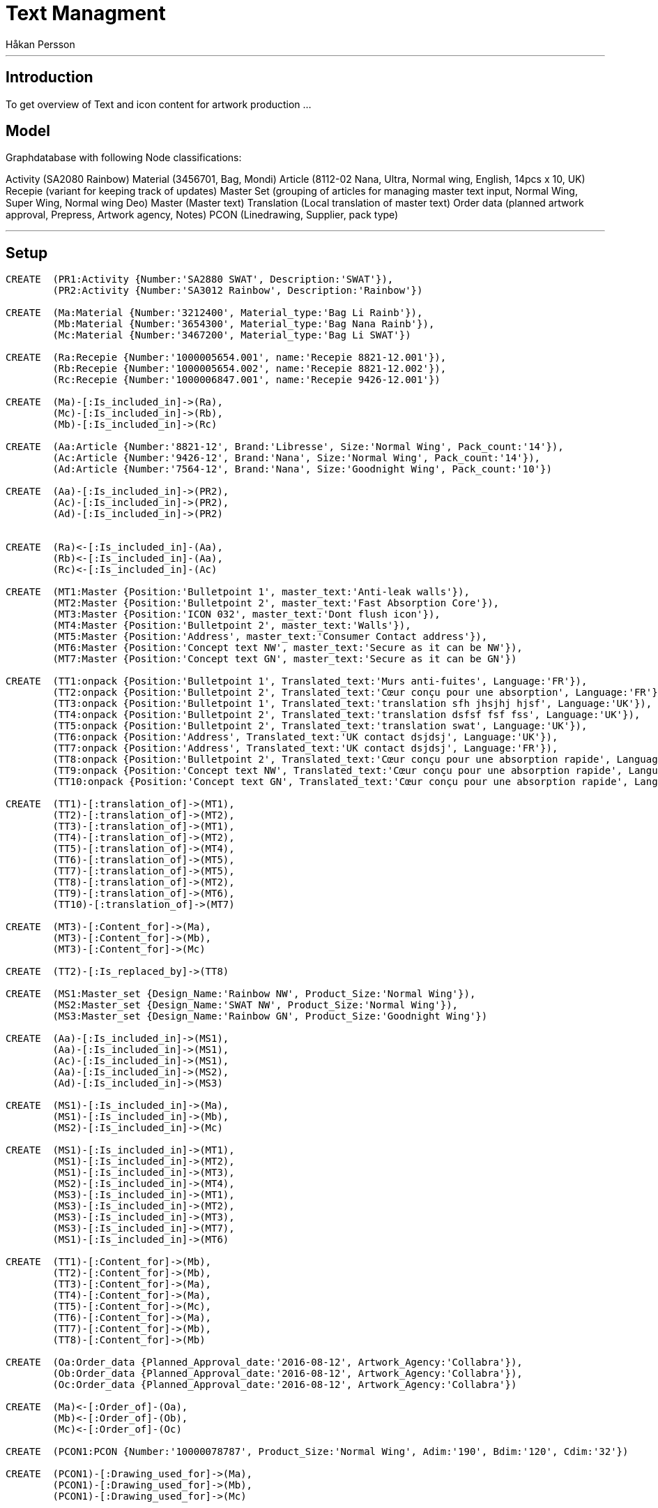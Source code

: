 = Text Managment
:neo4j-version: 2.3.0
:author: Håkan Persson

'''
[[introduction]]
== Introduction
To get overview of Text and icon content for artwork production
...
[[model]]
== Model
Graphdatabase with following Node classifications:

Activity (SA2080 Rainbow)
Material (3456701, Bag, Mondi)
Article		(8112-02 Nana, Ultra, Normal wing, English, 14pcs x 10, UK)
Recepie		(variant for keeping track of updates)
Master Set	(grouping of articles for managing master text input, Normal Wing, Super Wing, Normal wing Deo)
Master		(Master text)
Translation	(Local translation of master text)
Order data	(planned artwork approval, Prepress, Artwork agency, Notes)
PCON		(Linedrawing, Supplier, pack type)


'''
[[setup]]
== Setup

//hide
//setup
[source, cypher]
----
CREATE	(PR1:Activity {Number:'SA2880 SWAT', Description:'SWAT'}),
	(PR2:Activity {Number:'SA3012 Rainbow', Description:'Rainbow'})

CREATE	(Ma:Material {Number:'3212400', Material_type:'Bag Li Rainb'}),
	(Mb:Material {Number:'3654300', Material_type:'Bag Nana Rainb'}),
	(Mc:Material {Number:'3467200', Material_type:'Bag Li SWAT'})

CREATE	(Ra:Recepie {Number:'1000005654.001', name:'Recepie 8821-12.001'}),
	(Rb:Recepie {Number:'1000005654.002', name:'Recepie 8821-12.002'}),
	(Rc:Recepie {Number:'1000006847.001', name:'Recepie 9426-12.001'})

CREATE	(Ma)-[:Is_included_in]->(Ra),
	(Mc)-[:Is_included_in]->(Rb),
	(Mb)-[:Is_included_in]->(Rc)
	
CREATE  (Aa:Article {Number:'8821-12', Brand:'Libresse', Size:'Normal Wing', Pack_count:'14'}),
	(Ac:Article {Number:'9426-12', Brand:'Nana', Size:'Normal Wing', Pack_count:'14'}),
	(Ad:Article {Number:'7564-12', Brand:'Nana', Size:'Goodnight Wing', Pack_count:'10'})
	
CREATE	(Aa)-[:Is_included_in]->(PR2),
	(Ac)-[:Is_included_in]->(PR2),
	(Ad)-[:Is_included_in]->(PR2)
	

CREATE	(Ra)<-[:Is_included_in]-(Aa),
	(Rb)<-[:Is_included_in]-(Aa),
	(Rc)<-[:Is_included_in]-(Ac)
	
CREATE	(MT1:Master {Position:'Bulletpoint 1', master_text:'Anti-leak walls'}),
	(MT2:Master {Position:'Bulletpoint 2', master_text:'Fast Absorption Core'}),
	(MT3:Master {Position:'ICON 032', master_text:'Dont flush icon'}),
	(MT4:Master {Position:'Bulletpoint 2', master_text:'Walls'}),
	(MT5:Master {Position:'Address', master_text:'Consumer Contact address'}),
	(MT6:Master {Position:'Concept text NW', master_text:'Secure as it can be NW'}),
	(MT7:Master {Position:'Concept text GN', master_text:'Secure as it can be GN'})

CREATE	(TT1:onpack {Position:'Bulletpoint 1', Translated_text:'Murs anti-fuites', Language:'FR'}),
	(TT2:onpack {Position:'Bulletpoint 2', Translated_text:'Cœur conçu pour une absorption', Language:'FR'}),
	(TT3:onpack {Position:'Bulletpoint 1', Translated_text:'translation sfh jhsjhj hjsf', Language:'UK'}),
	(TT4:onpack {Position:'Bulletpoint 2', Translated_text:'translation dsfsf fsf fss', Language:'UK'}),
	(TT5:onpack {Position:'Bulletpoint 2', Translated_text:'translation swat', Language:'UK'}),
	(TT6:onpack {Position:'Address', Translated_text:'UK contact dsjdsj', Language:'UK'}),
	(TT7:onpack {Position:'Address', Translated_text:'UK contact dsjdsj', Language:'FR'}),
	(TT8:onpack {Position:'Bulletpoint 2', Translated_text:'Cœur conçu pour une absorption rapide', Language:'FR'}),
	(TT9:onpack {Position:'Concept text NW', Translated_text:'Cœur conçu pour une absorption rapide', Language:'FR'}),
	(TT10:onpack {Position:'Concept text GN', Translated_text:'Cœur conçu pour une absorption rapide', Language:'FR'})
	
CREATE	(TT1)-[:translation_of]->(MT1),
	(TT2)-[:translation_of]->(MT2),
	(TT3)-[:translation_of]->(MT1),
	(TT4)-[:translation_of]->(MT2),
	(TT5)-[:translation_of]->(MT4),
	(TT6)-[:translation_of]->(MT5),
	(TT7)-[:translation_of]->(MT5),
	(TT8)-[:translation_of]->(MT2),
	(TT9)-[:translation_of]->(MT6),
	(TT10)-[:translation_of]->(MT7)
	
CREATE 	(MT3)-[:Content_for]->(Ma),
	(MT3)-[:Content_for]->(Mb),
	(MT3)-[:Content_for]->(Mc)
	
CREATE 	(TT2)-[:Is_replaced_by]->(TT8)

CREATE	(MS1:Master_set {Design_Name:'Rainbow NW', Product_Size:'Normal Wing'}),
	(MS2:Master_set {Design_Name:'SWAT NW', Product_Size:'Normal Wing'}),
	(MS3:Master_set {Design_Name:'Rainbow GN', Product_Size:'Goodnight Wing'})

CREATE	(Aa)-[:Is_included_in]->(MS1),
	(Aa)-[:Is_included_in]->(MS1),
	(Ac)-[:Is_included_in]->(MS1),
	(Aa)-[:Is_included_in]->(MS2),
	(Ad)-[:Is_included_in]->(MS3)

CREATE	(MS1)-[:Is_included_in]->(Ma),
	(MS1)-[:Is_included_in]->(Mb),
	(MS2)-[:Is_included_in]->(Mc)
	
CREATE	(MS1)-[:Is_included_in]->(MT1),
	(MS1)-[:Is_included_in]->(MT2),
	(MS1)-[:Is_included_in]->(MT3),
	(MS2)-[:Is_included_in]->(MT4),
	(MS3)-[:Is_included_in]->(MT1),
	(MS3)-[:Is_included_in]->(MT2),
	(MS3)-[:Is_included_in]->(MT3),
	(MS3)-[:Is_included_in]->(MT7),
	(MS1)-[:Is_included_in]->(MT6)

CREATE	(TT1)-[:Content_for]->(Mb),
	(TT2)-[:Content_for]->(Mb),
	(TT3)-[:Content_for]->(Ma),
	(TT4)-[:Content_for]->(Ma),
	(TT5)-[:Content_for]->(Mc),
	(TT6)-[:Content_for]->(Ma),
	(TT7)-[:Content_for]->(Mb),
	(TT8)-[:Content_for]->(Mb)
	
CREATE	(Oa:Order_data {Planned_Approval_date:'2016-08-12', Artwork_Agency:'Collabra'}),
	(Ob:Order_data {Planned_Approval_date:'2016-08-12', Artwork_Agency:'Collabra'}),
	(Oc:Order_data {Planned_Approval_date:'2016-08-12', Artwork_Agency:'Collabra'})
	
CREATE	(Ma)<-[:Order_of]-(Oa),
	(Mb)<-[:Order_of]-(Ob),
	(Mc)<-[:Order_of]-(Oc)

CREATE	(PCON1:PCON {Number:'10000078787', Product_Size:'Normal Wing', Adim:'190', Bdim:'120', Cdim:'32'})
	
CREATE	(PCON1)-[:Drawing_used_for]->(Ma),
	(PCON1)-[:Drawing_used_for]->(Mb),
	(PCON1)-[:Drawing_used_for]->(Mc)

----
...
//graph

[[Wanted end result]]
=== Wanted end result
For each Material, order data for artwork agency:
-Text and icon objects that shuld be included in artwork.
-Order data, who is artwork agency, who is prepress, timings.
-PCON / Linedrawing to be used
-PCON Supplier

=== Text or icon update / replacment
If translation or icon is changed new object is created and relinked to same artworks as original text object

[source, cypher]
----
MATCH (n:Activity)--(a:Article)--(r:Recepie)--(m:Material {Number:'3654300'})--(tt:onpack)
MATCH (m)--(ms:Master)
MATCH (m)--(PCON:PCON)
MATCH (m)--(o:Order_data)
RETURN n,a,r,m,tt,ms,PCON,o
----
//graph_result


[[Activity Initsiation]]
=== Activity initsiation
Input from PLM ats Assignment approved, we know assortment and material specs change scope
[source, cypher]
----
MATCH (n:Activity)--(a:Article)--(r:Recepie)--(m:Material)--(PCON:PCON)
RETURN n,a,r,m,PCON
----
//graph_result

=== GDM requests address update.
exsisting Address text objects are linked to the new articles/artworks??, following sold in list.
Market can keep exsisting or create new version.
Market can take away link and use another approved address text object.

=== GDM initsiate Leagal icons
GDM links icons to artworks, for review at markets.
We use label classification guide + present setup

=== Local market contacts
List of who is text translator, who is artwork approver at local market.
Local market or reginal manager shuld update.

=== GDM Adds Master text classifications and master text request.
Master classification / grouping can be for Normal / Super / Normal deo etc..
Master text object / request is added to each classification. GHC to update.
If master text has been send out for translation, then new master text version is needed for further updates.
If same Master text is used in two classification, same object is linked to both.
FIX!! add Rainbow SW
FIX!! promo artiklar, såsom "economy" master text object läggs upp direkt mot artikeln, ej mot classification.
FIX!! visa lista som GHC får - artiklar Classification, extra texter som är direkt mot artikel.
FIX!! icon guide, checklist - icon 032 - Bags, RU
[source, cypher]
----
MATCH (n:Activity)--(a:Article)--(ms:Master_set)--(mt:Master)
RETURN n,a,ms,mt
----
//graph_result

=== GDM Initsiates Local translations
When Master text is approved, 
gdm sends out request for translation dependent on Basket input.
Translation objects are added to master text object.
Translation object is linked directly to all artworks that is linked to master classification.
If a translated text has been used in a artwork revision, then next changes creates a new text revision.
FIX!! Special promotion texts can be requested directly towards an artwork, without using classification
FIX!! Icons syns ej i match så kan any användas eller hur det var.


[source, cypher]
----
MATCH (n:Activity {Number:'SA3012 Rainbow'})--(a:Article)--(ms:Master_set)--(mt:Master)--(tt:onpack)
RETURN a,ms,mt,tt
----
//graph_result
...
=== GDM Links translations to artwork
Translation object is linked directly to artwork.
FIX!!! icons

[source, cypher]
----
MATCH (n:Activity {Number:'SA3012 Rainbow'})--(a:Article)--(ms:Master_set)--(mt:Master)--(tt:onpack)--(m:Material)
RETURN ms,mt,tt,m
----
//graph_result
'''


